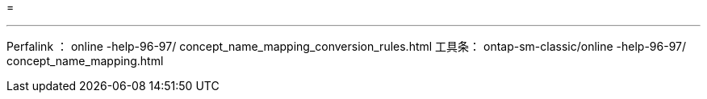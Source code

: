 = 


'''
Perfalink ： online -help-96-97/ concept_name_mapping_conversion_rules.html 工具条： ontap-sm-classic/online -help-96-97/ concept_name_mapping.html
